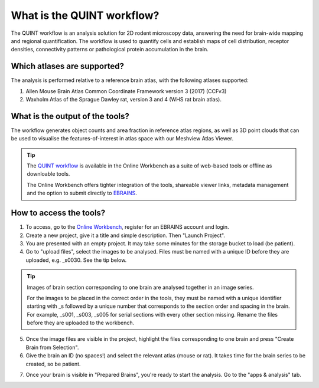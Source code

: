 **What is the QUINT workflow?**
===============================
   
The QUINT workflow is an analysis solution for 2D rodent microscopy data, answering the need for brain-wide mapping and regional quantification. The workflow is used to quantify cells and establish maps of cell distribution, receptor densities, connectivity patterns or pathological protein accumulation in the brain. 

Which atlases are supported?
------------------------------

The analysis is performed relative to a reference brain atlas, with the following atlases supported:

1. Allen Mouse Brain Atlas Common Coordinate Framework version 3 (2017) (CCFv3)
2. Waxholm Atlas of the Sprague Dawley rat, version 3 and 4 (WHS rat brain atlas).

What is the output of the tools?
---------------------------------

The workflow generates object counts and area fraction in reference atlas regions, as well as 3D point clouds that can be used to visualise the features-of-interest in atlas space with our Meshview Atlas Viewer.  

.. image:: images/QUINT_summary_1.PNG

.. tip::   
   The `QUINT workflow <https://neural-systems-at-uio.github.io/>`_ is available in the Online Workbench as a suite of web-based tools or offline as downloable tools.

   The Online Workbench offers tighter integration of the tools, shareable viewer links, metadata management and the option to submit directly to `EBRAINS <https://www.ebrains.eu/data/share-data>`_.

**How to access the tools?**
----------------------------------------

1. To access, go to the `Online Workbench <https://ebrains-workbench.apps.hbp.eu/>`_, register for an EBRAINS account and login.
2. Create a new project, give it a title and simple description. Then "Launch Project".
3. You are presented with an empty project. It may take some minutes for the storage bucket to load (be patient). 
4. Go to "upload files", select the images to be analysed. Files must be named with a unique ID before they are uploaded, e.g. _s0030. See the tip below. 

.. tip::
   Images of brain section corresponding to one brain are analysed together in an image series. 

   For the images to be placed in the correct order in the tools, they must be named with a unique identifier starting with _s followed by a unique number that corresponds to the section order and spacing in the brain. For example, _s001, _s003, _s005 for serial sections with every other section missing. Rename the files before they are uploaded to the workbench.  
     
5. Once the image files are visible in the project, highlight the files corresponding to one brain and press "Create Brain from Selection".
6. Give the brain an ID (no spaces!) and select the relevant atlas (mouse or rat). It takes time for the brain series to be created, so be patient.

.. image:: images/CreateBrain.PNG

7. Once your brain is visible in "Prepared Brains", you're ready to start the analysis. Go to the "apps & analysis" tab. 

.. image:: images/apps.PNG

   
